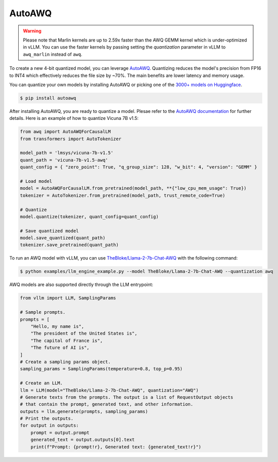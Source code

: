 .. _auto_awq:

AutoAWQ
==================

.. warning::

   Please note that Marlin kernels are up to 2.59x faster than the AWQ GEMM kernel which is under-optimized in vLLM. You can use the faster kernels by passing setting the `quantization` parameter in vLLM to ``awq_marlin`` instead of ``awq``.

To create a new 4-bit quantized model, you can leverage `AutoAWQ <https://github.com/casper-hansen/AutoAWQ>`_. 
Quantizing reduces the model's precision from FP16 to INT4 which effectively reduces the file size by ~70%.
The main benefits are lower latency and memory usage.

You can quantize your own models by installing AutoAWQ or picking one of the `3000+ models on Huggingface <https://huggingface.co/models?sort=trending&search=awq>`_. 

.. code-block:: console

    $ pip install autoawq

After installing AutoAWQ, you are ready to quantize a model. Plesae refer to the `AutoAWQ documentation <https://casper-hansen.github.io/AutoAWQ/examples/#basic-quantization>`_ for further details. Here is an example of how to quantize Vicuna 7B v1.5:

.. code-block:: python

    from awq import AutoAWQForCausalLM
    from transformers import AutoTokenizer

    model_path = 'lmsys/vicuna-7b-v1.5'
    quant_path = 'vicuna-7b-v1.5-awq'
    quant_config = { "zero_point": True, "q_group_size": 128, "w_bit": 4, "version": "GEMM" }

    # Load model
    model = AutoAWQForCausalLM.from_pretrained(model_path, **{"low_cpu_mem_usage": True})
    tokenizer = AutoTokenizer.from_pretrained(model_path, trust_remote_code=True)

    # Quantize
    model.quantize(tokenizer, quant_config=quant_config)

    # Save quantized model
    model.save_quantized(quant_path)
    tokenizer.save_pretrained(quant_path)

To run an AWQ model with vLLM, you can use `TheBloke/Llama-2-7b-Chat-AWQ <https://huggingface.co/TheBloke/Llama-2-7b-Chat-AWQ>`_ with the following command:

.. code-block:: console

    $ python examples/llm_engine_example.py --model TheBloke/Llama-2-7b-Chat-AWQ --quantization awq

AWQ models are also supported directly through the LLM entrypoint:

.. code-block:: python

    from vllm import LLM, SamplingParams

    # Sample prompts.
    prompts = [
        "Hello, my name is",
        "The president of the United States is",
        "The capital of France is",
        "The future of AI is",
    ]
    # Create a sampling params object.
    sampling_params = SamplingParams(temperature=0.8, top_p=0.95)

    # Create an LLM.
    llm = LLM(model="TheBloke/Llama-2-7b-Chat-AWQ", quantization="AWQ")
    # Generate texts from the prompts. The output is a list of RequestOutput objects
    # that contain the prompt, generated text, and other information.
    outputs = llm.generate(prompts, sampling_params)
    # Print the outputs.
    for output in outputs:
        prompt = output.prompt
        generated_text = output.outputs[0].text
        print(f"Prompt: {prompt!r}, Generated text: {generated_text!r}")
